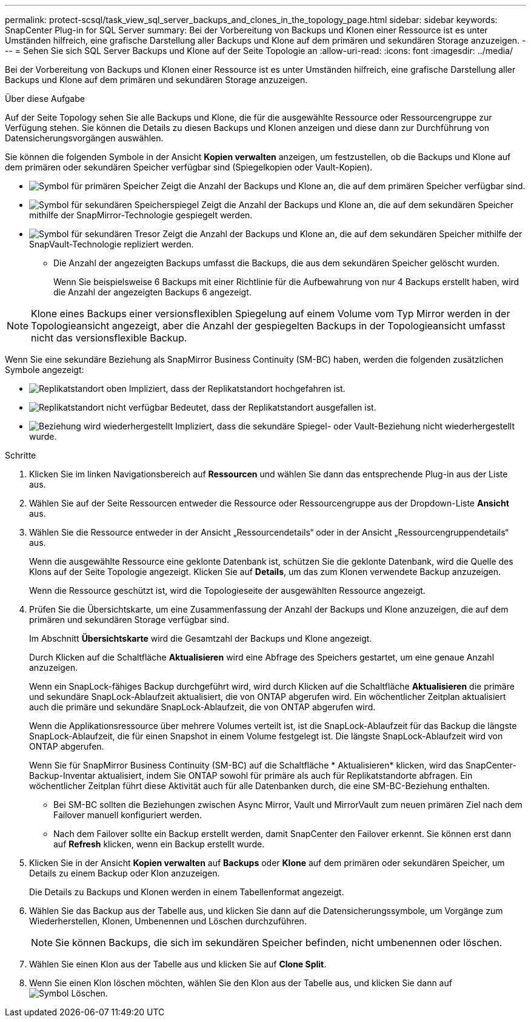 ---
permalink: protect-scsql/task_view_sql_server_backups_and_clones_in_the_topology_page.html 
sidebar: sidebar 
keywords: SnapCenter Plug-in for SQL Server 
summary: Bei der Vorbereitung von Backups und Klonen einer Ressource ist es unter Umständen hilfreich, eine grafische Darstellung aller Backups und Klone auf dem primären und sekundären Storage anzuzeigen. 
---
= Sehen Sie sich SQL Server Backups und Klone auf der Seite Topologie an
:allow-uri-read: 
:icons: font
:imagesdir: ../media/


[role="lead"]
Bei der Vorbereitung von Backups und Klonen einer Ressource ist es unter Umständen hilfreich, eine grafische Darstellung aller Backups und Klone auf dem primären und sekundären Storage anzuzeigen.

.Über diese Aufgabe
Auf der Seite Topology sehen Sie alle Backups und Klone, die für die ausgewählte Ressource oder Ressourcengruppe zur Verfügung stehen. Sie können die Details zu diesen Backups und Klonen anzeigen und diese dann zur Durchführung von Datensicherungsvorgängen auswählen.

Sie können die folgenden Symbole in der Ansicht *Kopien verwalten* anzeigen, um festzustellen, ob die Backups und Klone auf dem primären oder sekundären Speicher verfügbar sind (Spiegelkopien oder Vault-Kopien).

* image:../media/topology_primary_storage.gif["Symbol für primären Speicher"] Zeigt die Anzahl der Backups und Klone an, die auf dem primären Speicher verfügbar sind.
* image:../media/topology_mirror_secondary_storage.gif["Symbol für sekundären Speicherspiegel"] Zeigt die Anzahl der Backups und Klone an, die auf dem sekundären Speicher mithilfe der SnapMirror-Technologie gespiegelt werden.
* image:../media/topology_vault_secondary_storage.gif["Symbol für sekundären Tresor"] Zeigt die Anzahl der Backups und Klone an, die auf dem sekundären Speicher mithilfe der SnapVault-Technologie repliziert werden.
+
** Die Anzahl der angezeigten Backups umfasst die Backups, die aus dem sekundären Speicher gelöscht wurden.
+
Wenn Sie beispielsweise 6 Backups mit einer Richtlinie für die Aufbewahrung von nur 4 Backups erstellt haben, wird die Anzahl der angezeigten Backups 6 angezeigt.






NOTE: Klone eines Backups einer versionsflexiblen Spiegelung auf einem Volume vom Typ Mirror werden in der Topologieansicht angezeigt, aber die Anzahl der gespiegelten Backups in der Topologieansicht umfasst nicht das versionsflexible Backup.

Wenn Sie eine sekundäre Beziehung als SnapMirror Business Continuity (SM-BC) haben, werden die folgenden zusätzlichen Symbole angezeigt:

* image:../media/topology_replica_site_up.png["Replikatstandort oben"] Impliziert, dass der Replikatstandort hochgefahren ist.
* image:../media/topology_replica_site_down.png["Replikatstandort nicht verfügbar"] Bedeutet, dass der Replikatstandort ausgefallen ist.
* image:../media/topology_reestablished.png["Beziehung wird wiederhergestellt"] Impliziert, dass die sekundäre Spiegel- oder Vault-Beziehung nicht wiederhergestellt wurde.


.Schritte
. Klicken Sie im linken Navigationsbereich auf *Ressourcen* und wählen Sie dann das entsprechende Plug-in aus der Liste aus.
. Wählen Sie auf der Seite Ressourcen entweder die Ressource oder Ressourcengruppe aus der Dropdown-Liste *Ansicht* aus.
. Wählen Sie die Ressource entweder in der Ansicht „Ressourcendetails“ oder in der Ansicht „Ressourcengruppendetails“ aus.
+
Wenn die ausgewählte Ressource eine geklonte Datenbank ist, schützen Sie die geklonte Datenbank, wird die Quelle des Klons auf der Seite Topologie angezeigt. Klicken Sie auf *Details*, um das zum Klonen verwendete Backup anzuzeigen.

+
Wenn die Ressource geschützt ist, wird die Topologieseite der ausgewählten Ressource angezeigt.

. Prüfen Sie die Übersichtskarte, um eine Zusammenfassung der Anzahl der Backups und Klone anzuzeigen, die auf dem primären und sekundären Storage verfügbar sind.
+
Im Abschnitt *Übersichtskarte* wird die Gesamtzahl der Backups und Klone angezeigt.

+
Durch Klicken auf die Schaltfläche *Aktualisieren* wird eine Abfrage des Speichers gestartet, um eine genaue Anzahl anzuzeigen.

+
Wenn ein SnapLock-fähiges Backup durchgeführt wird, wird durch Klicken auf die Schaltfläche *Aktualisieren* die primäre und sekundäre SnapLock-Ablaufzeit aktualisiert, die von ONTAP abgerufen wird. Ein wöchentlicher Zeitplan aktualisiert auch die primäre und sekundäre SnapLock-Ablaufzeit, die von ONTAP abgerufen wird.

+
Wenn die Applikationsressource über mehrere Volumes verteilt ist, ist die SnapLock-Ablaufzeit für das Backup die längste SnapLock-Ablaufzeit, die für einen Snapshot in einem Volume festgelegt ist. Die längste SnapLock-Ablaufzeit wird von ONTAP abgerufen.

+
Wenn Sie für SnapMirror Business Continuity (SM-BC) auf die Schaltfläche * Aktualisieren* klicken, wird das SnapCenter-Backup-Inventar aktualisiert, indem Sie ONTAP sowohl für primäre als auch für Replikatstandorte abfragen. Ein wöchentlicher Zeitplan führt diese Aktivität auch für alle Datenbanken durch, die eine SM-BC-Beziehung enthalten.

+
** Bei SM-BC sollten die Beziehungen zwischen Async Mirror, Vault und MirrorVault zum neuen primären Ziel nach dem Failover manuell konfiguriert werden.
** Nach dem Failover sollte ein Backup erstellt werden, damit SnapCenter den Failover erkennt. Sie können erst dann auf *Refresh* klicken, wenn ein Backup erstellt wurde.


. Klicken Sie in der Ansicht *Kopien verwalten* auf *Backups* oder *Klone* auf dem primären oder sekundären Speicher, um Details zu einem Backup oder Klon anzuzeigen.
+
Die Details zu Backups und Klonen werden in einem Tabellenformat angezeigt.

. Wählen Sie das Backup aus der Tabelle aus, und klicken Sie dann auf die Datensicherungssymbole, um Vorgänge zum Wiederherstellen, Klonen, Umbenennen und Löschen durchzuführen.
+

NOTE: Sie können Backups, die sich im sekundären Speicher befinden, nicht umbenennen oder löschen.

. Wählen Sie einen Klon aus der Tabelle aus und klicken Sie auf *Clone Split*.
. Wenn Sie einen Klon löschen möchten, wählen Sie den Klon aus der Tabelle aus, und klicken Sie dann auf image:../media/delete_icon.gif["Symbol Löschen"].

